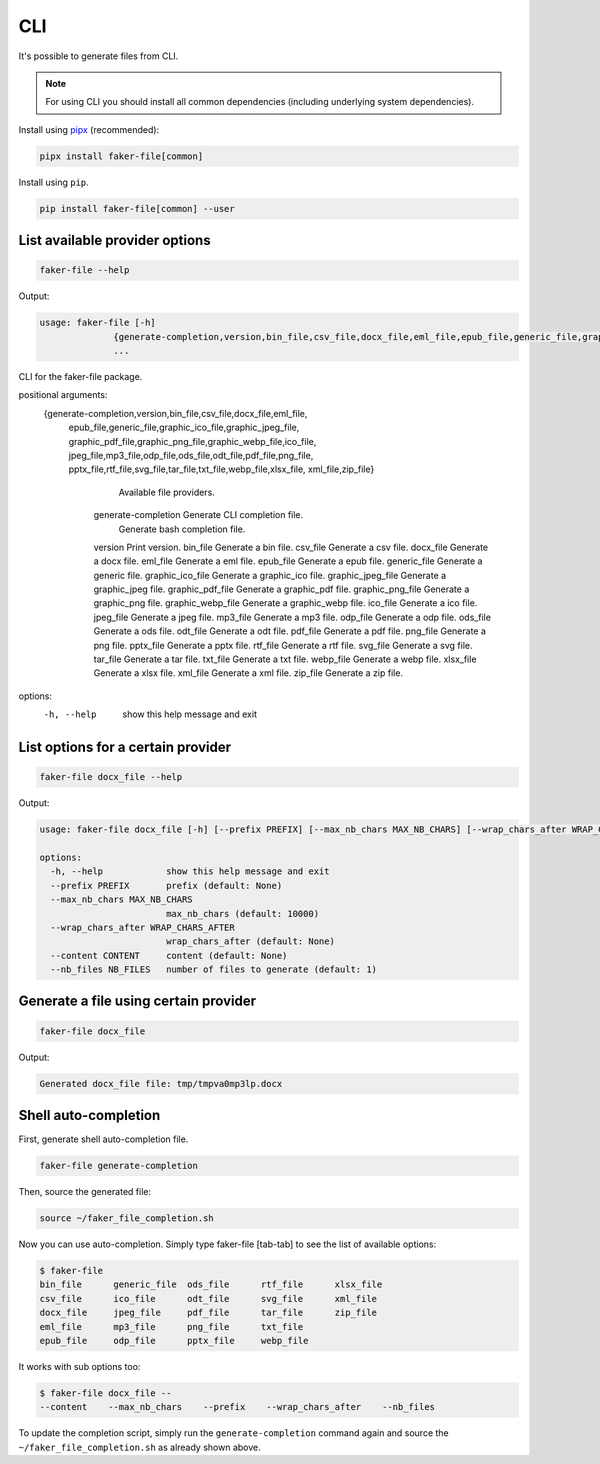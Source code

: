 CLI
===
.. External references

.. _pipx: https://pypa.github.io/pipx/

It's possible to generate files from CLI.

.. note::

    For using CLI you should install all common dependencies (including
    underlying system dependencies).

Install using `pipx`_ (recommended):

.. code-block:: sh

    pipx install faker-file[common]

Install using ``pip``.

.. code-block:: sh

    pip install faker-file[common] --user

List available provider options
-------------------------------
.. code-block:: sh

    faker-file --help

Output:

.. code-block:: text

    usage: faker-file [-h]
                  {generate-completion,version,bin_file,csv_file,docx_file,eml_file,epub_file,generic_file,graphic_ico_file,graphic_jpeg_file,graphic_pdf_file,graphic_png_file,graphic_webp_file,ico_file,jpeg_file,mp3_file,odp_file,ods_file,odt_file,pdf_file,png_file,pptx_file,rtf_file,svg_file,tar_file,txt_file,webp_file,xlsx_file,xml_file,zip_file}
                  ...

CLI for the faker-file package.

positional arguments:
  {generate-completion,version,bin_file,csv_file,docx_file,eml_file,
   epub_file,generic_file,graphic_ico_file,graphic_jpeg_file,
   graphic_pdf_file,graphic_png_file,graphic_webp_file,ico_file,
   jpeg_file,mp3_file,odp_file,ods_file,odt_file,pdf_file,png_file,
   pptx_file,rtf_file,svg_file,tar_file,txt_file,webp_file,xlsx_file,
   xml_file,zip_file}

                            Available file providers.
    generate-completion     Generate CLI completion file.
                            Generate bash completion file.
    version                 Print version.
    bin_file                Generate a bin file.
    csv_file                Generate a csv file.
    docx_file               Generate a docx file.
    eml_file                Generate a eml file.
    epub_file               Generate a epub file.
    generic_file            Generate a generic file.
    graphic_ico_file        Generate a graphic_ico file.
    graphic_jpeg_file       Generate a graphic_jpeg file.
    graphic_pdf_file        Generate a graphic_pdf file.
    graphic_png_file        Generate a graphic_png file.
    graphic_webp_file       Generate a graphic_webp file.
    ico_file                Generate a ico file.
    jpeg_file               Generate a jpeg file.
    mp3_file                Generate a mp3 file.
    odp_file                Generate a odp file.
    ods_file                Generate a ods file.
    odt_file                Generate a odt file.
    pdf_file                Generate a pdf file.
    png_file                Generate a png file.
    pptx_file               Generate a pptx file.
    rtf_file                Generate a rtf file.
    svg_file                Generate a svg file.
    tar_file                Generate a tar file.
    txt_file                Generate a txt file.
    webp_file               Generate a webp file.
    xlsx_file               Generate a xlsx file.
    xml_file                Generate a xml file.
    zip_file                Generate a zip file.

options:
  -h, --help            show this help message and exit

List options for a certain provider
-----------------------------------
.. code-block:: sh

    faker-file docx_file --help

Output:

.. code-block:: text

    usage: faker-file docx_file [-h] [--prefix PREFIX] [--max_nb_chars MAX_NB_CHARS] [--wrap_chars_after WRAP_CHARS_AFTER] [--content CONTENT] [--nb_files NB_FILES]

    options:
      -h, --help            show this help message and exit
      --prefix PREFIX       prefix (default: None)
      --max_nb_chars MAX_NB_CHARS
                            max_nb_chars (default: 10000)
      --wrap_chars_after WRAP_CHARS_AFTER
                            wrap_chars_after (default: None)
      --content CONTENT     content (default: None)
      --nb_files NB_FILES   number of files to generate (default: 1)

Generate a file using certain provider
--------------------------------------
.. code-block:: sh

    faker-file docx_file

Output:

.. code-block:: text

    Generated docx_file file: tmp/tmpva0mp3lp.docx

Shell auto-completion
---------------------
First, generate shell auto-completion file.

.. code-block:: sh

    faker-file generate-completion

Then, source the generated file:

.. code-block:: sh

    source ~/faker_file_completion.sh

Now you can use auto-completion. Simply type faker-file [tab-tab] to see the
list of available options:

.. code-block:: sh

    $ faker-file
    bin_file      generic_file  ods_file      rtf_file      xlsx_file
    csv_file      ico_file      odt_file      svg_file      xml_file
    docx_file     jpeg_file     pdf_file      tar_file      zip_file
    eml_file      mp3_file      png_file      txt_file
    epub_file     odp_file      pptx_file     webp_file

It works with sub options too:

.. code-block:: sh

    $ faker-file docx_file --
    --content    --max_nb_chars    --prefix    --wrap_chars_after    --nb_files

To update the completion script, simply run the ``generate-completion`` command
again and source the ``~/faker_file_completion.sh`` as already shown above.
